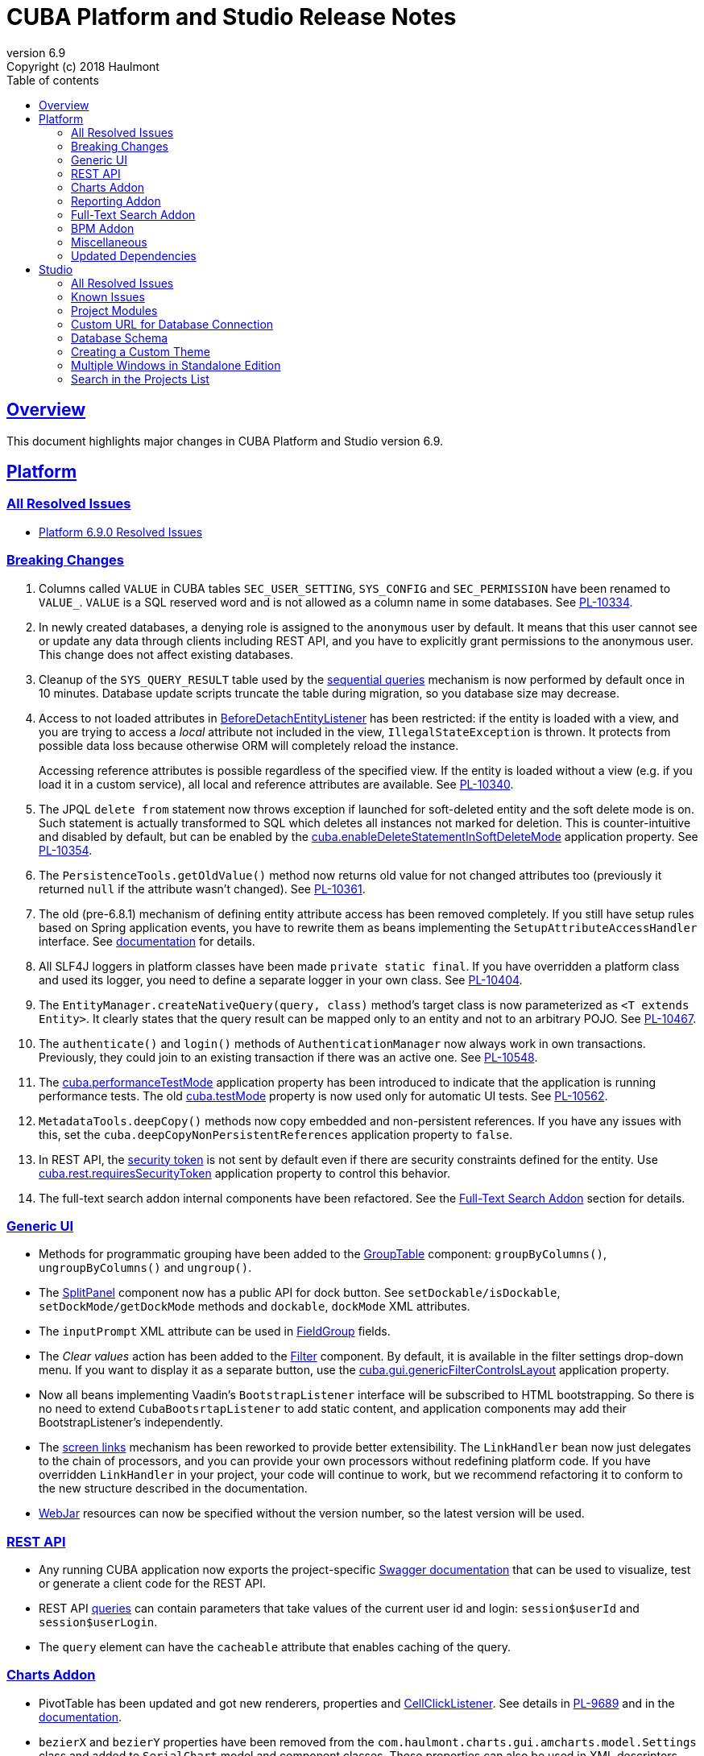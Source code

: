 = CUBA Platform and Studio Release Notes
:toc: left
:toc-title: Table of contents
:toclevels: 6
:sectnumlevels: 6
:stylesheet: cuba.css
:linkcss:
:source-highlighter: coderay
:imagesdir: ./img
:stylesdir: ./styles
:sourcesdir: ../../source
:doctype: book
:sectlinks:
:sectanchors:
:lang: en
:revnumber: 6.9
:version-label: Version
:revremark: Copyright (c) 2018 Haulmont
:youtrack: https://youtrack.cuba-platform.com
:manual: https://doc.cuba-platform.com/manual-{revnumber}
:manual_app_props: https://doc.cuba-platform.com/manual-{revnumber}/app_properties_reference.html#
:reporting: https://doc.cuba-platform.com/reporting-{revnumber}
:charts: https://doc.cuba-platform.com/charts-{revnumber}
:bpm: https://doc.cuba-platform.com/bpm-{revnumber}

:!sectnums:

[[overview]]
== Overview

This document highlights major changes in CUBA Platform and Studio version {revnumber}.

[[platform]]
== Platform

=== All Resolved Issues

* https://youtrack.cuba-platform.com/issues/PL?q=Milestone:%20%7BRelease%206.9%7D%20State:%20Fixed,%20Verified%20Fix%20versions:%206.9.0%20Affected%20versions:%20-SNAPSHOT%20sort%20by:%20created%20asc[Platform 6.9.0 Resolved Issues]


[[platform_breaking_changes]]
=== Breaking Changes

. Columns called `VALUE` in CUBA tables `SEC_USER_SETTING`, `SYS_CONFIG` and `SEC_PERMISSION` have been renamed to `VALUE_`. `VALUE` is a SQL reserved word and is not allowed as a column name in some databases. See {youtrack}/issue/PL-10334[PL-10334].

. In newly created databases, a denying role is assigned to the `anonymous` user by default. It means that this user cannot see or update any data through clients including REST API, and you have to explicitly grant permissions to the anonymous user. This change does not affect existing databases.

. Cleanup of the `SYS_QUERY_RESULT` table used by the {manual}/query_from_selected.html[sequential queries] mechanism is now performed by default once in 10 minutes. Database update scripts truncate the table during migration, so you database size may decrease.

. Access to not loaded attributes in {manual}/entity_listeners.html[BeforeDetachEntityListener] has been restricted: if the entity is loaded with a view, and you are trying to access a _local_ attribute not included in the view, `IllegalStateException` is thrown. It protects from possible data loss because otherwise ORM will completely reload the instance.
+
Accessing reference attributes is possible regardless of the specified view. If the entity is loaded without a view (e.g. if you load it in a custom service), all local and reference attributes are available. See {youtrack}/issue/PL-10340[PL-10340].

. The JPQL `delete from` statement now throws exception if launched for soft-deleted entity and the soft delete mode is on. Such statement is actually transformed to SQL which deletes all instances not marked for deletion. This is counter-intuitive and disabled by default, but can be enabled by the {manual}/app_properties_reference.html#cuba.enableDeleteStatementInSoftDeleteMode[cuba.enableDeleteStatementInSoftDeleteMode] application property. See {youtrack}/issue/PL-10354[PL-10354].

. The `PersistenceTools.getOldValue()` method now returns old value for not changed attributes too (previously it returned `null` if the attribute wasn't changed). See {youtrack}/issue/PL-10361[PL-10361].

. The old (pre-6.8.1) mechanism of defining entity attribute access has been removed completely. If you still have setup rules based on Spring application events, you have to rewrite them as beans implementing the `SetupAttributeAccessHandler` interface. See {manual}/entity_attribute_access.html[documentation] for details.

. All SLF4J loggers in platform classes have been made `private static final`. If you have overridden a platform class and used its logger, you need to define a separate logger in your own class. See {youtrack}/issue/PL-10404[PL-10404].

. The `EntityManager.createNativeQuery(query, class)` method's target class is now parameterized as `<T extends Entity>`. It clearly states that the query result can be mapped only to an entity and not to an arbitrary POJO. See {youtrack}/issue/PL-10467[PL-10467].

. The `authenticate()` and `login()` methods of `AuthenticationManager` now always work in own transactions. Previously, they could join to an existing transaction if there was an active one. See {youtrack}/issue/PL-10548[PL-10548].

. The {manual}/app_properties_reference.html#cuba.performanceTestMode[cuba.performanceTestMode] application property has been introduced to indicate that the application is running performance tests. The old {manual}/app_properties_reference.html#cuba.testMode[cuba.testMode] property is now used only for automatic UI tests. See {youtrack}/issue/PL-10562[PL-10562].

. `MetadataTools.deepCopy()` methods now copy embedded and non-persistent references. If you have any issues with this, set the `cuba.deepCopyNonPersistentReferences` application property to `false`.

. In REST API, the {manual}/rest_api_v2_security_constraints.html[security token] is not sent by default even if there are security constraints defined for the entity. Use {manual}/app_properties_reference.html#cuba.rest.requiresSecurityToken[cuba.rest.requiresSecurityToken] application property to control this behavior.

. The full-text search addon internal components have been refactored. See the <<fts>> section for details.

[[gui]]
=== Generic UI

* Methods for programmatic grouping have been added to the {manual}/gui_GroupTable.html[GroupTable] component: `groupByColumns()`, `ungroupByColumns()` and `ungroup()`.

* The {manual}/gui_SplitPanel.html[SplitPanel] component now has a public API for dock button. See `setDockable/isDockable`, `setDockMode/getDockMode` methods and `dockable`, `dockMode` XML attributes.

* The `inputPrompt` XML attribute can be used in {manual}/gui_FieldGroup.html[FieldGroup] fields.

* The _Clear values_ action has been added to the {manual}/gui_Filter.html[Filter] component. By default, it is available in the filter settings drop-down menu. If you want to display it as a separate button, use the {manual}/app_properties_reference.html#cuba.gui.genericFilterControlsLayout[cuba.gui.genericFilterControlsLayout] application property.

* Now all beans implementing Vaadin's `BootstrapListener` interface will be subscribed to HTML bootstrapping. So there is no need to extend `CubaBootsrtapListener` to add static content, and application components may add their BootstrapListener's  independently.

* The {manual}/link_to_screen.html[screen links] mechanism has been reworked to provide better extensibility. The `LinkHandler` bean now just delegates to the chain of processors, and you can provide your own processors without redefining platform code. If you have overridden `LinkHandler` in your project, your code will continue to work, but we recommend refactoring it to conform to the new structure described in the documentation.

* {manual}/using_webjars.html[WebJar] resources can now be specified without the version number, so the latest version will be used.

[[rest]]
=== REST API

* Any running CUBA application now exports the project-specific {manual}/rest_swagger.html[Swagger documentation] that can be used to visualize, test or generate a client code for the REST API.

* REST API {manual}/rest_api_v2_queries_config.html[queries] can contain parameters that take values of the current user id and login: `session$userId` and `session$userLogin`.

* The `query` element can have the `cacheable` attribute that enables caching of the query.

[[charts]]
=== Charts Addon

* PivotTable has been updated and got new renderers, properties and {charts}/pivotTable.html#chart_PivotTable_CellClickListener[CellClickListener]. See details in {youtrack}/issue/PL-9689[PL-9689] and in the {charts}/pivotTable.html[documentation].

* `bezierX` and `bezierY` properties have been removed from the `com.haulmont.charts.gui.amcharts.model.Settings` class and added to `SerialChart` model and component classes. These properties can also be used in XML descriptors.

* `accessibleDescription` property has been added for all charts and can be used both in XML and Java.

[[reporting]]
=== Reporting Addon

* The {reporting}/crosstab_xls.html[Crosstab] band orientation has been added to the report structure. Crosstab data is filled to the right and downwards as a matrix.

* The {charts}/pivotTable.html[PivotTable] is now available as the report output type, enabling to present the report data as a summary table and manipulate it using drag-and-drop.

[[fts]]
=== Full-Text Search Addon

Internal components used by the FTS addon has been refactored. Public method of FTS services used by the client tier remained unchanged. The following changes will affect you only if you've overridden FTS core beans.

The following new components have been added:

* `IndexWriterProvider` - a class that is used for getting an instance of Lucene `IndexWriter`. Previously a new `IndexWriter` was created for each write operation. Now a single `IndexWriter` is opened and used for all index modifications. See the class Javadoc for details.

* `IndexSearcherProvider` - a class that is used for obtaining instances of Lucene `IndexSearcher` using the `SearcherManager`.

* `DirectoryProvider` - a class that is used for getting an instance of the Lucene index Directory.

* `EntityDescrsManager` - a class that is used for getting an information about what entities and their attributes must be indexed by the FTS

* `LuceneIndexMaintenance` - a class that contains methods for Lucene index maintenance.

[[bpm]]

=== BPM Addon

* User tasks may have an assignee specified in the _assignee_ property of the User Task node. The property value may be a CUBA user identifier, a process variable holding a user identifier or a service invocation that returns a user identifier. The `ProcActor` object for such cases may be not created beforehand, it will be created automatically. See the {bpm}/user_task.html[BPM manual] for details.

* `ProcessRuntimeService.startProcess()` method now accepts not persistent process instances. Previously, before starting a process, an instance of the `ProcInstance` entity had to be persisted. Starting with the current release, the `startProcess()` can persist the process instance and its process actors itself.

* A new service `BpmEntitiesService` contains few methods for searching BPM entities: process instance by code, active process tasks for the user, etc.
+
Also, the service contains a method `createProcInstance` that allows you not to write boilerplate code for instantiating a new ProcInstnace with ProcActors:
+
[source, java]
----
BpmEntitiesService.ProcInstanceDetails procInstanceDetails = new BpmEntitiesService.ProcInstanceDetails(PROC_DEFINITION_CODE)
    .addProcActor("manager", userSession.getCurrentOrSubstitutedUser())
    .addProcActor("storekeeper", someOtherUser)
    .setEntity(getItem());
ProcInstance procInstance = bpmEntitiesService.createProcInstance(procInstanceDetails);
----

* `ProcActionsFrame` API enhancements:

** Methods for setting process variables suppliers were added to the `ProcActionsFrame.Initializer`: `setStartProcessActionProcessVariablesSupplier()` and `setCompleteTaskActionProcessVariablesSupplier()`. Process variable suppliers return a map of process variables that must be added to Activiti process instance on process start or task completion.

** Methods for setting process form screen parameters suppliers were added to the `ProcActionsFrame.Initializer`: `setStartProcessActionScreenParametersSupplier` and `setCompleteTaskActionScreenParametersSupplier`. These screen parameters suppliers return a map of screen parameters that will be passed to the process form displayed by `StartProcessAction` or `CompleteTaskAction`.

** `addActionButton()` was added to the `ProcActionsFrame`. It allows adding a custom button to the frame alongside with buttons that were automatically generated.

** Methods for getting automatically generated actions were added to the `ProcActionsFrame`: `getStartProcessAction()`, `getCompleteProcTaskActions()`, `getClaimProcTaskAction()`, `getCancelProcessAction()`. This allows you to disable specific actions, change their captions, etc.

** Standard initialization added to the `ProcActionsFrame.Initializer`.
+
--
[source, java]
----
procActionsFrame.initializer()
    .standard()
    .init(PROCESS_CODE, getItem());
----

The standard initialization does the following:

* commits the active editor before any process action is performed (start process, complete task, claim task, cancel process)
* shows a corresponding notification ("Process started", "Task completed", etc.) after the process action is performed and re-initializes the ProcActionsFrame
--

[[misc]]
=== Miscellaneous

* {manual}/entity_log.html[Entity Log] now supports embedded attributes. On the _Entity Log > Setup_ tab, attributes of embedded entities are displayed after the dot. For example, if `Employee` entity contains `Address` embeddable entity, you will be able to set up logging of `Address` attributes like `address.zip`, `address.line1`, etc.

* The `@Secret` annotation can be used on a property of a {manual}/config_interface_usage.html[configuration interface] in order to mask its value on the _Administration > Application Properties_ screen.

* The `NEW` operator is now supported in JPQL select queries, for example:
+
----
select new com.company.example.CustomerDetails(c.id, c.status) from app$Customer c
----

* In the {manual}/background_tasks.html[background tasks] mechanism, `isCancelled()` method has been added to the `TaskLifeCycle` interface. It returns true if the task was interrupted by calling its `cancel()` method.

* Default methods can be used in {manual}/config_interfaces.html[configuration interfaces]. See an example in the {youtrack}/issue/PL-10565[issue].

* The new {manual}/dataManager.html[DataManager] fluent API allows you to write code for loading data in a much more concise way, for example:
+
[source, java]
----
Customer customer = dataManager.load(Customer.class).id(someId).one();

List<Customer> customers = dataManager.load(Customer.class)
            .query("select c from sample$Customer c where c.name = :name")
            .parameter("name", "Smith")
            .view("customer-view")
            .list();

KeyValueEntity customerData = dataManager.loadValues(
                "select c.name, count(c) from sample$Customer c group by c.name")
            .properties("custName", "custCount")
            .one();

Long customerCount = dataManager.loadValue(
                "select count(c) from sample$Customer c", Long.class).one();
----

[[upd_dep]]
=== Updated Dependencies

Java:

----
com.fasterxml.jackson = 2.9.4
com.google.code.gson/gson = 2.8.2
com.google.gwt = 2.8.2
com.vaadin = 7.7.13.cuba.8
javax.servlet/javax.servlet-api = 3.1.0
org.apache.commons/commons-pool2 = 2.4.3
org.apache.httpcomponents/fluent-hc = 4.5.5
org.apache.httpcomponents/httpclient = 4.5.5
org.apache.httpcomponents/httpcore = 4.4.9
org.apache.httpcomponents/httpmime = 4.5.4
org.apache.lucene = 7.2.1
org.apache.tika/tika-parsers = 1.17
org.codehaus.groovy/groovy-all = 2.4.13
org.springframework = 4.3.14.RELEASE
org.springframework.ldap/spring-ldap-core = 2.3.2.RELEASE
org.springframework.security = 4.2.4.RELEASE
org.thymeleaf = 3.0.9.RELEASE
----

JavaScript:

----
org.webjars.bower/pivottable = 2.20.0.cuba.0
org.webjars/amcharts = 3.21.12.cuba.1
----

[[studio]]
== Studio

=== All Resolved Issues

* https://youtrack.cuba-platform.com/issues/STUDIO?q=Milestone:%20%7BRelease%206.9%7D%20State:%20Fixed,%20Verified%20Fix%20versions:%206.9.0%20Affected%20versions:%20-SNAPSHOT%20sort%20by:%20created%20asc[Studio 6.9.0 Resolved Issues]

[[studio_known_issues]]
=== Known Issues

If you use the in-place update in Studio SE on macOS, it will completely replace your application folder. If you previously added some JDBC drivers to `/Applications/Cuba Studio SE.app/Contents/Resources/app/studio/lib`, they will be lost and you will have to add them again.

[[studio_modules]]
=== Project Modules

Studio now creates new projects with `global`, `core` and `web` modules (no `gui`). If you need to share some UI code between web and desktop clients, create `gui` and `desktop` modules using the _Manage modules_ link on the _Project properties_ panel.

You can also remove the standard `core` or `web` modules from the project. It makes sense if you work on an {manual}/app_components.html[application component] that provides functionality on a single tier only: web client or middleware.

[[studio_custom_db_url]]
=== Custom URL for Database Connection

If you need to provide the database connection URL in a non-standard format like Oracle's SID format, use the _Custom database URL_ checkbox when editing the project properties:

image::studio_db_url.png[align="center", width=659]

In this case, in addition to the URL, you have to provide also the database host and name, as they are used by Studio separately.

[[studio_db_schema]]
=== Database Schema

. Tables can have names without the project namespace prefix. As long as you have selected the _Generate DDL_ checkbox on the entity page, Studio will generate init and update scripts for this table. However, if you delete the entity, Studio won't create the corresponding `drop table` script, and you will have to do it yourself.

. Tables can have names in mixed case. In this case, enclose the table name in double quotes escaped with back slashes, for example:
+
image::studio_table_name.png[align="center", width=487]
+
Tables with mixed case names are also supported when generating model from an existing database.

. In the previous version (6.8), we introduced the http://files.cuba-platform.com/cuba/release-notes/6.8/#safe_db_updates[Safe Database Updates] feature. Now you can turn it off using the _Generate DROP statements in separate update scripts_ on the _Help > Settings_ page and have simple update scripts without intermediate renaming of dropped columns.

. When creating names for foreign key constraints and indexes, Studio adds `++_ON_++` between table names. For example, `FK_FOO_ON_BAR` or `IDX_FOO_ON_BAR`. This reduces the risk of name collisions.
+
When you first time open an existing project, Studio will ask you whether you want to enable this feature for the project. If you turn it on, your existing database init scripts may be changed according to the new rules.

[[studio_custom_theme]]
=== Creating a Custom Theme

Studio can now scaffold a new theme for you as described in the {manual}/web_theme_creation.html[platform documentation]. Click the _Manage theme > Create custom theme_ link on the _Project properties_ panel, and Studio will ask you the new theme name and what existing theme should be a base for the new one. After that, the new theme files will be created and you will be able to edit SCSS files in IDE and theme variables right in Studio.

[[studio_se_multi_windows]]
=== Multiple Windows in Standalone Edition

Now you can open multiple windows with different projects in a single Studio SE application. Just press Ctrl+N on Windows and Linux or Cmd+N on macOS.

image::studio_windows.png[align="center", width=716]

[[studio_search_projects]]
=== Search in the Projects List

As Standalone Edition became the primary distribution of Studio, we could no longer rely on browser search and added the search button to the list of projects:

image::studio_search.png[align="center", width=833]
